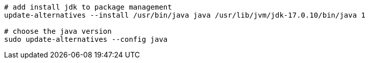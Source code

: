 // choose_jdk.adoc

[source,shell]
----
# add install jdk to package management
update-alternatives --install /usr/bin/java java /usr/lib/jvm/jdk-17.0.10/bin/java 1

# choose the java version
sudo update-alternatives --config java
----

